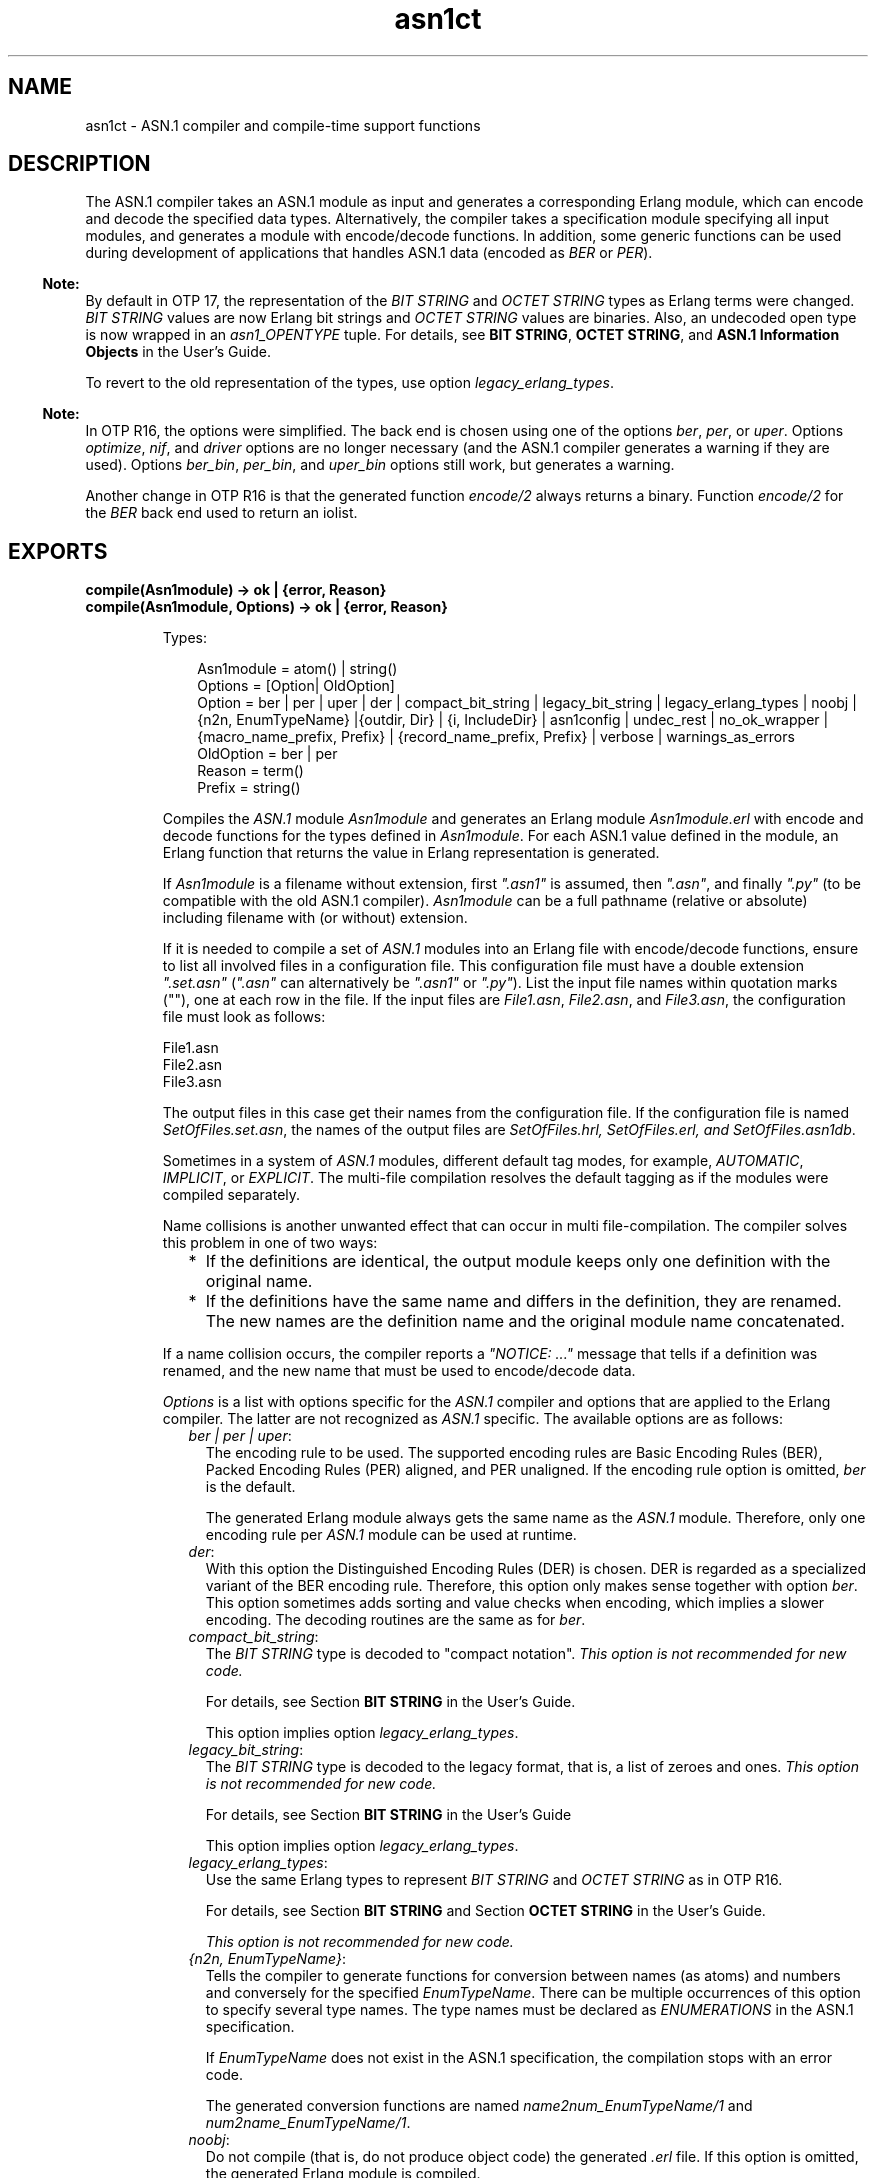 .TH asn1ct 3 "asn1 4.0" "Ericsson AB" "Erlang Module Definition"
.SH NAME
asn1ct \- ASN.1 compiler and compile-time support functions
.SH DESCRIPTION
.LP
The ASN\&.1 compiler takes an ASN\&.1 module as input and generates a corresponding Erlang module, which can encode and decode the specified data types\&. Alternatively, the compiler takes a specification module specifying all input modules, and generates a module with encode/decode functions\&. In addition, some generic functions can be used during development of applications that handles ASN\&.1 data (encoded as \fIBER\fR\& or \fIPER\fR\&)\&.
.LP

.RS -4
.B
Note:
.RE
By default in OTP 17, the representation of the \fIBIT STRING\fR\& and \fIOCTET STRING\fR\& types as Erlang terms were changed\&. \fIBIT STRING\fR\& values are now Erlang bit strings and \fIOCTET STRING\fR\& values are binaries\&. Also, an undecoded open type is now wrapped in an \fIasn1_OPENTYPE\fR\& tuple\&. For details, see \fBBIT STRING\fR\&, \fBOCTET STRING\fR\&, and \fBASN\&.1 Information Objects\fR\& in the User\&'s Guide\&.
.LP
To revert to the old representation of the types, use option \fIlegacy_erlang_types\fR\&\&.

.LP

.RS -4
.B
Note:
.RE
In OTP R16, the options were simplified\&. The back end is chosen using one of the options \fIber\fR\&, \fIper\fR\&, or \fIuper\fR\&\&. Options \fIoptimize\fR\&, \fInif\fR\&, and \fIdriver\fR\& options are no longer necessary (and the ASN\&.1 compiler generates a warning if they are used)\&. Options \fIber_bin\fR\&, \fIper_bin\fR\&, and \fIuper_bin\fR\& options still work, but generates a warning\&.
.LP
Another change in OTP R16 is that the generated function \fIencode/2\fR\& always returns a binary\&. Function \fIencode/2\fR\& for the \fIBER\fR\& back end used to return an iolist\&.

.SH EXPORTS
.LP
.B
compile(Asn1module) -> ok | {error, Reason}
.br
.B
compile(Asn1module, Options) -> ok | {error, Reason}
.br
.RS
.LP
Types:

.RS 3
Asn1module = atom() | string()
.br
Options = [Option| OldOption]
.br
Option = ber | per | uper | der | compact_bit_string | legacy_bit_string | legacy_erlang_types | noobj | {n2n, EnumTypeName} |{outdir, Dir} | {i, IncludeDir} | asn1config | undec_rest | no_ok_wrapper | {macro_name_prefix, Prefix} | {record_name_prefix, Prefix} | verbose | warnings_as_errors
.br
OldOption = ber | per
.br
Reason = term()
.br
Prefix = string()
.br
.RE
.RE
.RS
.LP
Compiles the \fIASN\&.1\fR\& module \fIAsn1module\fR\& and generates an Erlang module \fIAsn1module\&.erl\fR\& with encode and decode functions for the types defined in \fIAsn1module\fR\&\&. For each ASN\&.1 value defined in the module, an Erlang function that returns the value in Erlang representation is generated\&.
.LP
If \fIAsn1module\fR\& is a filename without extension, first \fI"\&.asn1"\fR\& is assumed, then \fI"\&.asn"\fR\&, and finally \fI"\&.py"\fR\& (to be compatible with the old ASN\&.1 compiler)\&. \fIAsn1module\fR\& can be a full pathname (relative or absolute) including filename with (or without) extension\&. 
.LP
If it is needed to compile a set of \fIASN\&.1\fR\& modules into an Erlang file with encode/decode functions, ensure to list all involved files in a configuration file\&. This configuration file must have a double extension \fI"\&.set\&.asn"\fR\& (\fI"\&.asn"\fR\& can alternatively be \fI"\&.asn1"\fR\& or \fI"\&.py"\fR\&)\&. List the input file names within quotation marks (""), one at each row in the file\&. If the input files are \fIFile1\&.asn\fR\&, \fIFile2\&.asn\fR\&, and \fIFile3\&.asn\fR\&, the configuration file must look as follows:
.LP
.nf

File1.asn
File2.asn
File3.asn
.fi
.LP
The output files in this case get their names from the configuration file\&. If the configuration file is named \fISetOfFiles\&.set\&.asn\fR\&, the names of the output files are \fISetOfFiles\&.hrl, SetOfFiles\&.erl, and SetOfFiles\&.asn1db\fR\&\&.
.LP
Sometimes in a system of \fIASN\&.1\fR\& modules, different default tag modes, for example, \fIAUTOMATIC\fR\&, \fIIMPLICIT\fR\&, or \fIEXPLICIT\fR\&\&. The multi-file compilation resolves the default tagging as if the modules were compiled separately\&.
.LP
Name collisions is another unwanted effect that can occur in multi file-compilation\&. The compiler solves this problem in one of two ways:
.RS 2
.TP 2
*
If the definitions are identical, the output module keeps only one definition with the original name\&.
.LP
.TP 2
*
If the definitions have the same name and differs in the definition, they are renamed\&. The new names are the definition name and the original module name concatenated\&.
.LP
.RE

.LP
If a name collision occurs, the compiler reports a \fI"NOTICE: \&.\&.\&."\fR\& message that tells if a definition was renamed, and the new name that must be used to encode/decode data\&.
.LP
\fIOptions\fR\& is a list with options specific for the \fIASN\&.1\fR\& compiler and options that are applied to the Erlang compiler\&. The latter are not recognized as \fIASN\&.1\fR\& specific\&. The available options are as follows:
.RS 2
.TP 2
.B
\fIber | per | uper\fR\&:
The encoding rule to be used\&. The supported encoding rules are Basic Encoding Rules (BER), Packed Encoding Rules (PER) aligned, and PER unaligned\&. If the encoding rule option is omitted, \fIber\fR\& is the default\&.
.RS 2
.LP
The generated Erlang module always gets the same name as the \fIASN\&.1\fR\& module\&. Therefore, only one encoding rule per \fIASN\&.1\fR\& module can be used at runtime\&.
.RE
.TP 2
.B
\fIder\fR\&:
With this option the Distinguished Encoding Rules (DER) is chosen\&. DER is regarded as a specialized variant of the BER encoding rule\&. Therefore, this option only makes sense together with option \fIber\fR\&\&. This option sometimes adds sorting and value checks when encoding, which implies a slower encoding\&. The decoding routines are the same as for \fIber\fR\&\&.
.TP 2
.B
\fIcompact_bit_string\fR\&:
The \fIBIT STRING\fR\& type is decoded to "compact notation"\&. \fIThis option is not recommended for new code\&.\fR\& 
.RS 2
.LP
For details, see Section \fB BIT STRING\fR\& in the User\&'s Guide\&.
.RE
.RS 2
.LP
This option implies option \fIlegacy_erlang_types\fR\&\&.
.RE
.TP 2
.B
\fIlegacy_bit_string\fR\&:
The \fIBIT STRING\fR\& type is decoded to the legacy format, that is, a list of zeroes and ones\&. \fIThis option is not recommended for new code\&.\fR\& 
.RS 2
.LP
For details, see Section \fBBIT STRING\fR\& in the User\&'s Guide
.RE
.RS 2
.LP
This option implies option \fIlegacy_erlang_types\fR\&\&.
.RE
.TP 2
.B
\fIlegacy_erlang_types\fR\&:
Use the same Erlang types to represent \fIBIT STRING\fR\& and \fIOCTET STRING\fR\& as in OTP R16\&.
.RS 2
.LP
For details, see Section \fBBIT STRING\fR\& and Section \fBOCTET STRING\fR\& in the User\&'s Guide\&.
.RE
.RS 2
.LP
\fIThis option is not recommended for new code\&.\fR\&
.RE
.TP 2
.B
\fI{n2n, EnumTypeName}\fR\&:
Tells the compiler to generate functions for conversion between names (as atoms) and numbers and conversely for the specified \fIEnumTypeName\fR\&\&. There can be multiple occurrences of this option to specify several type names\&. The type names must be declared as \fIENUMERATIONS\fR\& in the ASN\&.1 specification\&.
.RS 2
.LP
If \fIEnumTypeName\fR\& does not exist in the ASN\&.1 specification, the compilation stops with an error code\&.
.RE
.RS 2
.LP
The generated conversion functions are named \fIname2num_EnumTypeName/1\fR\& and \fInum2name_EnumTypeName/1\fR\&\&.
.RE
.TP 2
.B
\fInoobj\fR\&:
Do not compile (that is, do not produce object code) the generated \fI\&.erl\fR\& file\&. If this option is omitted, the generated Erlang module is compiled\&.
.TP 2
.B
\fI{i, IncludeDir}\fR\&:
Adds \fIIncludeDir\fR\& to the search-path for \fI\&.asn1db\fR\& and \fIASN\&.1\fR\& source files\&. The compiler tries to open an \fI\&.asn1db\fR\& file when a module imports definitions from another \fIASN\&.1\fR\& module\&. If no \fI\&.asn1db\fR\& file is found, the \fIASN\&.1\fR\& source file is parsed\&. Several \fI{i, IncludeDir}\fR\& can be given\&.
.TP 2
.B
\fI{outdir, Dir}\fR\&:
Specifies directory \fIDir\fR\& where all generated files are to be placed\&. If this option is omitted, the files are placed in the current directory\&.
.TP 2
.B
\fIasn1config\fR\&:
When using one of the specialized decodes, exclusive or selective decode, instructions must be given in a configuration file\&. Option \fIasn1config\fR\& enables specialized decodes and takes the configuration file in concern\&. The configuration file has the same name as the ASN\&.1 specification, but with extension \fI\&.asn1config\fR\&\&.
.RS 2
.LP
For instructions for exclusive decode, see Section \fBExclusive Decode\fR\& in the User\&'s Guide\&.
.RE
.RS 2
.LP
For instructions for selective decode, see Section \fBSelective Decode\fR\& in the User\&'s Guide\&.
.RE
.TP 2
.B
\fIundec_rest\fR\&:
A buffer that holds a message, being decoded it can also have some following bytes\&. Those following bytes can now be returned together with the decoded value\&. If an ASN\&.1 specification is compiled with this option, a tuple \fI{ok, Value, Rest}\fR\& is returned\&. \fIRest\fR\& can be a list or a binary\&. Earlier versions of the compiler ignored those following bytes\&.
.TP 2
.B
\fIno_ok_wrapper\fR\&:
With this option, the generated \fIencode/2\fR\& and \fIdecode/2\fR\& functions do not wrap a successful return value in an \fI{ok,\&.\&.\&.}\fR\& tuple\&. If any error occurs, an exception will be raised\&.
.TP 2
.B
\fI{macro_name_prefix, Prefix}\fR\&:
All macro names generated by the compiler are prefixed with \fIPrefix\fR\&\&. This is useful when multiple protocols that contain macros with identical names are included in a single module\&.
.TP 2
.B
\fI{record_name_prefix, Prefix}\fR\&:
All record names generated by the compiler are prefixed with \fIPrefix\fR\&\&. This is useful when multiple protocols that contain records with identical names are included in a single module\&.
.TP 2
.B
\fIverbose\fR\&:
Causes more verbose information from the compiler describing what it is doing\&.
.TP 2
.B
\fIwarnings_as_errors\fR\&:
Causes warnings to be treated as errors\&.
.RE
.LP
Any more option that is applied is passed to the final step when the generated \fI\&.erl\fR\& file is compiled\&.
.LP
The compiler generates the following files:
.RS 2
.TP 2
*
\fIAsn1module\&.hrl\fR\& (if any \fISET\fR\& or \fISEQUENCE\fR\& is defined) 
.LP
.TP 2
*
\fIAsn1module\&.erl\fR\& - Erlang module with encode, decode, and value functions 
.LP
.TP 2
*
\fIAsn1module\&.asn1db\fR\& - Intermediate format used by the compiler when modules \fIIMPORT\fR\& definitions from each other\&. 
.LP
.RE

.RE
.LP
.B
encode(Module, Type, Value)-> {ok, Bytes} | {error, Reason}
.br
.RS
.LP
Types:

.RS 3
Module = Type = atom()
.br
Value = term()
.br
Bytes = binary()
.br
Reason = term()
.br
.RE
.RE
.RS
.LP
Encodes \fIValue\fR\& of \fIType\fR\& defined in the \fIASN\&.1\fR\& module \fIModule\fR\&\&. To get as fast execution as possible, the encode function performs only the rudimentary tests that input \fIValue\fR\& is a correct instance of \fIType\fR\&\&. So, for example, the length of strings is not always checked\&. Returns \fI{ok, Bytes}\fR\& if successful or \fI{error, Reason}\fR\& if an error occurred\&.
.LP
This function is deprecated\&. Use \fIModule:encode(Type, Value)\fR\& instead\&.
.RE
.LP
.B
decode(Module, Type, Bytes) -> {ok, Value} | {error, Reason}
.br
.RS
.LP
Types:

.RS 3
Module = Type = atom()
.br
Value = Reason = term()
.br
Bytes = binary()
.br
.RE
.RE
.RS
.LP
Decodes \fIType\fR\& from \fIModule\fR\& from the binary \fIBytes\fR\&\&. Returns \fI{ok, Value}\fR\& if successful\&.
.LP
This function is deprecated\&. Use \fIModule:decode(Type, Bytes)\fR\& instead\&.
.RE
.LP
.B
value(Module, Type) -> {ok, Value} | {error, Reason}
.br
.RS
.LP
Types:

.RS 3
Module = Type = atom()
.br
Value = term()
.br
Reason = term()
.br
.RE
.RE
.RS
.LP
Returns an Erlang term that is an example of a valid Erlang representation of a value of the \fIASN\&.1\fR\& type \fIType\fR\&\&. The value is a random value and subsequent calls to this function will for most types return different values\&.
.LP

.RS -4
.B
Note:
.RE
Currently, the \fIvalue\fR\& function has many limitations\&. Essentially, it will mostly work for old specifications based on the 1997 standard for ASN\&.1, but not for most modern-style applications\&. Another limitation is that the \fIvalue\fR\& function may not work if options that change code generations strategies such as the options \fImacro_name_prefix\fR\& and \fIrecord_name_prefix\fR\& have been used\&.

.RE
.LP
.B
test(Module) -> ok | {error, Reason}
.br
.B
test(Module, Type | Options) -> ok | {error, Reason}
.br
.B
test(Module, Type, Value | Options) -> ok | {error, Reason}
.br
.RS
.LP
Types:

.RS 3
Module = Type = atom()
.br
Value = term()
.br
Options = [{i, IncludeDir}]
.br
Reason = term()
.br
.RE
.RE
.RS
.LP
Performs a test of encode and decode of types in \fIModule\fR\&\&. The generated functions are called by this function\&. This function is useful during test to secure that the generated encode and decode functions as well as the general runtime support work as expected\&.
.LP

.RS -4
.B
Note:
.RE
Currently, the \fItest\fR\& functions have many limitations\&. Essentially, they will mostly work for old specifications based on the 1997 standard for ASN\&.1, but not for most modern-style applications\&. Another limitation is that the \fItest\fR\& functions may not work if options that change code generations strategies such as the options \fImacro_name_prefix\fR\& and \fIrecord_name_prefix\fR\& have been used\&.

.RS 2
.TP 2
*
\fItest/1\fR\& iterates over all types in \fIModule\fR\&\&.
.LP
.TP 2
*
\fItest/2\fR\& tests type \fIType\fR\& with a random value\&.
.LP
.TP 2
*
\fItest/3\fR\& tests type \fIType\fR\& with \fIValue\fR\&\&.
.LP
.RE

.LP
Schematically, the following occurs for each type in the module:
.LP
.nf

{ok, Value} = asn1ct:value(Module, Type),
{ok, Bytes} = asn1ct:encode(Module, Type, Value),
{ok, Value} = asn1ct:decode(Module, Type, Bytes).
.fi
.LP
The \fItest\fR\& functions use the \fI*\&.asn1db\fR\& files for all included modules\&. If they are located in a different directory than the current working directory, use the include option to add paths\&. This is only needed when automatically generating values\&. For static values using \fIValue\fR\& no options are needed\&.
.RE